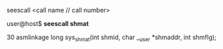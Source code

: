 **** seescall <call name // call number>

user@host$ *seescall shmat*  

30 asmlinkage long sys_shmat(int shmid, char __user *shmaddr, int shmflg);
